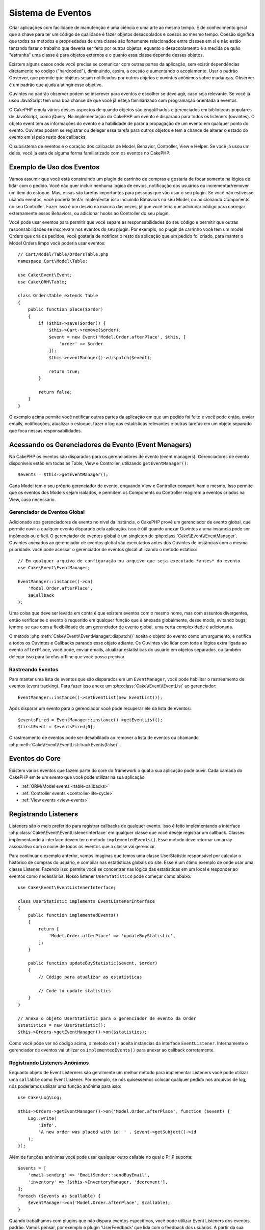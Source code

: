 Sistema de Eventos
##################

Criar aplicações com facilidade de manutenção é uma ciência e uma arte ao mesmo tempo.
É de conhecimento geral que a chave para ter um código de qualidade é fazer
objetos desacoplados e coesos ao mesmo tempo. Coesão significa que todos os
metodos e propriedades de uma classe são fortemente relacionados entre classes em sí
e não estão tentando fazer o trabalho que deveria ser feito por outros objetos,
equanto o desacoplamento é a medida de quão "estranha" uma classe é para objetos
externos e o quanto essa classe depende desses objetos.

Existem alguns casos onde você precisa se comunicar com outras partes da
aplicação, sem existir dependências diretamente no código ("hardcoded"),
diminuindo, assim, a coesão e aumentando o acoplamento. Usar o padrão Observer,
que permite que objetos sejam notificados por outros objetos e ouvintes anônimos
sobre mudanças. Observer é um padrão que ajuda a atingir esse objetivo.

Ouvintes no padrão observer podem se inscrever para eventos e escolher se deve
agir, caso seja relevante. Se você já usou JavaScript tem uma boa chance de que
você já esteja familiarizado com programação orientada a eventos.

O CakePHP emula vários desses aspectos de quando objetos são engatilhados e
gerenciados em bibliotecas populares de JavaScript, como jQuery. Na implementação
do CakePHP um evento é disparado para todos os listeners (ouvintes). O objeto event
tem as informações do evento e a habilidade de parar a propagação de um evento em
qualquer ponto do evento. Ouvintes podem se registrar ou delegar essa tarefa
para outros objetos e tem a chance de alterar o estado do evento em si pelo
resto dos callbacks.

O subsistema de eventos é o coração dos callbacks de Model, Behavior, Controller,
View e Helper. Se você já usou um deles, você já está de alguma forma familiarizado com os
eventos no CakePHP.

Exemplo de Uso dos Eventos
==========================

Vamos assumir que você está construindo um plugin de carrinho de compras e gostaria
de focar somente na lógica de lidar com o pedido. Você não quer incluir nenhuma
lógica de envios, notificação dos usuários ou incrementar/remover um item do estoque.
Mas, essas são tarefas importantes para pessoas que vão usar o seu plugin. Se você não
estivesse usando eventos, você poderia tentar implementar isso incluindo Bahaviors no
seu Model, ou adicionando Components no seu Controller. Fazer isso é um desvio na
maioria das vezes, já que você teria que adicionar código para carregar externamente
esses Behaviors, ou adicionar hooks ao Controller do seu plugin.

Você pode usar eventos para permitir que você separe as responsabilidades do seu
código e permitir que outras responsabilidades se inscrevam nos eventos do seu plugin.
Por exemplo, no plugin de carrinho você tem um model Orders que cria os pedidos,
você gostaria de notificar o resto da aplicação que um pedido foi criado, para manter
o Model Orders limpo você poderia usar eventos::

    // Cart/Model/Table/OrdersTable.php
    namespace Cart\Model\Table;

    use Cake\Event\Event;
    use Cake\ORM\Table;

    class OrdersTable extends Table
    {
        public function place($order)
        {
            if ($this->save($order)) {
                $this->Cart->remove($order);
                $event = new Event('Model.Order.afterPlace', $this, [
                    'order' => $order
                ]);
                $this->eventManager()->dispatch($event);

                return true;
            }

            return false;
        }
    }

.. deprecated:: 3.5.0
    Use ``getEventManager()``.

O exemplo acima permite você notificar outras partes da aplicação em que um pedido foi feito
e você pode então, enviar emails, notificações, atualizar o estoque, fazer o log das
estatísticas relevantes e outras tarefas em um objeto separado que foca nessas
responsabilidades.

Acessando os Gerenciadores de Evento (Event Menagers)
=====================================================

No CakePHP os eventos são disparados para os gerenciadores de evento (event
managers). Gerenciadores de evento disponíveis estão em todas as Table, View e
Controller, utilizando ``getEventManager()``::

    $events = $this->getEventManager();

Cada Model tem o seu próprio gerenciador de evento, enquando View e Controller
compartilham o mesmo, Isso permite que os eventos dos Models sejam isolados, e
permitem os Components ou Controller reagirem a eventos criados na View, caso
necessário.

Gerenciador de Eventos Global
-----------------------------

Adicionado aos gerenciadores de evento no nível da instância, o CakePHP provê um
gerenciador de evento global, que permite ouvir a qualquer evento disparado pela
aplicação. isso é útil quando anexar Ouvintes a uma instancia pode ser incômodo ou
difícil. O gerenciador de eventos global é um singleton de
:php:class:`Cake\\Event\\EventManager`. Ouvintes anexados ao gerenciador de eventos
global são executados antes dos Ouvintes de instâncias com a mesma prioridade.
você pode acessar o gerenciador de eventos glocal utilizando o metodo estático::

    // Em qualquer arquivo de configuração ou arquivo que seja executado *antes* do evento
    use Cake\Event\EventManager;

    EventManager::instance()->on(
        'Model.Order.afterPlace',
        $aCallback
    );

Uma coisa que deve ser levada em conta é que existem eventos com o mesmo nome, mas
com assuntos divergentes, então verificar se o evento é requerido em qualquer função
que é anexada globalmente, desse modo, evitando bugs, lembre-se que com a
flexibilidade de um gerenciador de evento global, uma certa complexidade é adicionada.

O metodo :php:meth:`Cake\\Event\\EventManager::dispatch()` aceita o objeto do evento
como um argumento, e notifica a todos os Ouvintes e Callbacks parando esse objeto
adiante. Os Ouvintes vão lidar com toda a lógica extra ligada ao evento
``afterPlace``, você pode, enviar emails, atualizar estatísticas do
usuário em objetos separados, ou também delegar isso para tarefas offline que você
possa precisar.

.. _tracking-events:

Rastreando Eventos
------------------

Para manter uma lista de eventos que são disparados em um ``EventManager``, você pode
habilitar o rastreamento de eventos (event tracking). Para fazer isso anexe um
:php:class:`Cake\\Event\\EventList` ao gerenciador::

    EventManager::instance()->setEventList(new EventList());

Após disparar um evento para o gerenciador você pode recuperar ele da lista de
eventos::

    $eventsFired = EventManager::instance()->getEventList();
    $firstEvent = $eventsFired[0];

O rastreamento de eventos pode ser desabilitado ao remover a lista de eventos ou
chamando :php:meth:`Cake\\Event\\EventList::trackEvents(false)`.

Eventos do Core
===============

Existem vários eventos que fazem parte do core do framework o qual a sua aplicação pode
ouvir. Cada camada do CakePHP emite um evento que você pode utilizar na sua aplicação.

* :ref:`ORM/Model events <table-callbacks>`
* :ref:`Controller events <controller-life-cycle>`
* :ref:`View events <view-events>`

.. _registering-event-listeners:

Registrando Listeners
=====================

Listeners são o meio preferido para registrar callbacks de qualquer evento. Isso é
feito implementando a interface :php:class:`Cake\\Event\\EventListenerInterface`
em qualquer classe que você deseje registrar um callback. Classes implementando a
interface devem ter o metodo ``implementedEvents()``. Esse método deve retornar um
array associativo com o nome de todos os eventos que a classe vai gerenciar.

Para continuar o exemplo anterior, vamos imaginas que temos uma classe UserStatistic
responsável por calcular o histórico de compras do usuário, e compilar nas
estatísticas globais do site. Esse é um ótimo exemplo de onde usar uma classe
Listener. Fazendo isso permite você se concentrar nas lógica das estatísticas em um
local e responder ao eventos como necessários. Nosso listener ``UserStatistics`` pode
começar como abaixo::

    use Cake\Event\EventListenerInterface;

    class UserStatistic implements EventListenerInterface
    {
        public function implementedEvents()
        {
            return [
                'Model.Order.afterPlace' => 'updateBuyStatistic',
            ];
        }

        public function updateBuyStatistic($event, $order)
        {
            // Código para atualizar as estatísticas

            // Code to update statistics
        }
    }

    // Anexa o objeto UserStatistic para o gerenciador de evento da Order
    $statistics = new UserStatistic();
    $this->Orders->getEventManager()->on($statistics);

Como você pôde ver nó código acima, o metodo ``on()`` aceita instancias da interface
``EventListener``. Internamente o gerenciador de eventos vai utilizar os
``implementedEvents()`` para anexar ao callback corretamente.

Registrando Listeners Anônimos
------------------------------

Enquanto objeto de Event Listerners são geralmente um melhor método para implementar
Listeners você pode utilizar uma ``callable`` como Event Listener. Por exemplo, se nós
quisessemos colocar qualquer pedido nos arquivos de log, nós poderiamos utilizar
uma função anônima para isso::

    use Cake\Log\Log;

    $this->Orders->getEventManager()->on('Model.Order.afterPlace', function ($event) {
        Log::write(
            'info',
            'A new order was placed with id: ' . $event->getSubject()->id
        );
    });

Além de funções anônimas você pode usar qualquer outro callable no qual o PHP suporta::

    $events = [
        'email-sending' => 'EmailSender::sendBuyEmail',
        'inventory' => [$this->InventoryManager, 'decrement'],
    ];
    foreach ($events as $callable) {
        $eventManager->on('Model.Order.afterPlace', $callable);
    }

Quando trabalhamos com plugins que não dispara eventos especificos, você pode
utilizar Event Listeners dos eventos padrão. Vamos pensar, por exemplo o plugin
'UserFeedback' que lida com o feedback dos usuários. A partir da sua aplicação, você
poderia querer saber quando um feedback foi salvo no banco de dados e intervir nele.
Você pode utilizar o gerenciador de eventos global para pegar o evento
``Model.afterSave``. No entendo, você pode pegar um caminho mais direto. e escutar
somente o que você realmente precisa::

    // Você pode criar o código a seguir antes de persistir os dados no banco
    // exemplo no config/bootstrap.php

    use Cake\ORM\TableRegistry;
    // Se está enviando emails
    use Cake\Mailer\Email;

    TableRegistry::getTableLocator()->get('ThirdPartyPlugin.Feedbacks')
        ->getEventManager()
        ->on('Model.afterSave', function($event, $entity)
        {
        	// Por exemplo, podemos mandar um email para o admin
		// Antes da versão 3.4 use os métodos from()/to()/subject()
            $email = new Email('default');
            $email->setFrom(['info@yoursite.com' => 'Your Site'])
                ->setTo('admin@yoursite.com')
                ->setSubject('New Feedback - Your Site')
                ->send('Body of message');
        });

Você pode usar esse mesmo método para ligar a objetos Listener.

Interagindo com Listeners Existentes
------------------------------------

Supondo que vários ouvintes de eventos tenham sido registrados, a presença ou ausência de um padrão de
evento específico pode ser usada como base de alguma ação::

    // Anexa Listeners ao EventManager.
    $this->getEventManager()->on('User.Registration', [$this, 'userRegistration']);
    $this->getEventManager()->on('User.Verification', [$this, 'userVerification']);
    $this->getEventManager()->on('User.Authorization', [$this, 'userAuthorization']);

    // Em algum outro local da sua aplicação.
    $events = $this->getEventManager()->matchingListeners('Verification');
    if (!empty($events)) {
        // Executa a lógica relacionada a precença do Event Listener 'Verification'.
        // Por exemplo, remover o Listener caso esteja presente.
        $this->getEventManager()->off('User.Verification');
    } else {
        // Executa a lógica relacionada a ausencia do event listener 'Verification'
    }

.. note::
    O padrão passado para o método ``matchingListeners`` é case sensitive.

.. _event-priorities:

Estabelecendo Prioridades
-------------------------

Em alguns casos você pode querer controlar a ordem em que os Listeners são
invocados, por exemplo, se nós voltarmos ao nosso exemplo das estatísticas do
usuários. Seria ideal se esse Listener fosse chamado no final da pilha. Ao chamar no
final do pilha de ouvintes, nós garantimos que o evento não foi cancelado e que,
nenhum outro listeners retornou exceptions. Nós podemos também pegar o estado final
dos objetos, no caso de outros ouvintes possam terem modificado o objeto de assunto ou
do evento.

Prioridades são definidas como inteiros (integer) quando adicionadas ao ouvinte.
Quando maior for o número, mais tarde esse metodo será disparado. A prioridade padrão
para todos os listeners é ``10``. Se você precisa que o seu método seja executado antes,
utilize um valor menor que o padrão. Por outro lado se você deseja
rodar o seu callback depois dos outros, usando um número acima de ``10`` será suficiente.

Se dois callbacks tiverem a mesma prioridade, eles serão executados de acordo com a
ordem em que foram adicionados. Você pode definir as prioridades utilizando o
método ``on()`` para callbacks, e declarando no método ``implementedEvents()`` para
os Event Listeners::

    // Definindo a prioridade para um callback
    $callback = [$this, 'doSomething'];
    $this->getEventManager()->on(
        'Model.Order.afterPlace',
        ['priority' => 2],
        $callback
    );

    // Definindo a prioridade para um Listener
    class UserStatistic implements EventListenerInterface
    {
        public function implementedEvents()
        {
            return [
                'Model.Order.afterPlace' => [
                    'callable' => 'updateBuyStatistic',
                    'priority' => 100
                ],
            ];
        }
    }

Como você pôde ver, a principal diferença entre objetos ``EventListener`` é que você
precisa usar uma array para especificar o metodo callable e a preferência de
prioridade. A chave ``callable`` é uma array especial que o gerenciador vai ler para
saber qual função na classe ele deverá chamar.

Obtendo Dados do Evento como Argumentos da Função
-------------------------------------------------

Quando eventos tem dados definidos no seu construtor, esses dados são convertidos em
argumentos para os ouvintes. Um exemplo da camada ViewView é o afterRender callback::

    $this->getEventManager()
        ->dispatch(new Event('View.afterRender', $this, ['view' => $viewFileName]));

Os ouvintes do callback ``View.afterRender`` devem ter a seguinte assinatura::

    function (Event $event, $viewFileName)

Cada valor fornecido ao construtor Event será convertido em parâmetros de função na
ordem em que aparecem na matriz de dados. Se você usar uma matriz associativa, o
resultado ``array_values`` determinará a ordem dos argumentos da função.

.. note::
    Diferente do CakePHP 2.x, converter dados para os arqumentos do listener é o
    comportamento padrão e não pode ser desativado.

Disparando Eventos
==================

Uma vez que você tem uma instancia do event manager você pode disparar eventos
utilizando :php:meth:`~Cake\\Event\\EventManager::dispatch()`. Esse método aceita uma
instancia da class :php:class:`Cake\\Event\\Event`. Vamos ver como disparar um evento::

    // Um event listener tem que ser instanciado antes de disparar um evento.
    // Crie um evento e dispare ele.
    $event = new Event('Model.Order.afterPlace', $this, [
        'order' => $order
    ]);
    $this->getEventManager()->dispatch($event);

:php:class:`Cake\\Event\\Event` aceita três argumentos no seu construtor. O primeiro é o
nome do evento, você deve tentar manter esse nome o mais único possível, ainda assim,
deve ser de fácil entendimento . Nós sugerimos a seguinte convenção:
``Camada.nomeDoEvento`` para eventos acontecendo a nível de uma camada (ex.
``Controller.startup``, ``View.beforeRender``) e ``Camada.Classe.NomeDoEvento`` para
eventos que acontecen em uma classe especifica em uma camada, exemplo
``Model.User.afterRegister`` ou ``Controller.Courses.invalidAccess``.

O segundo argumento é o ``subject``, ou seja, o objeto associado ao evento, geralmente
quando é a mesma classe que desencadeia eventos sobre si mesmo, o uso de ``$this`` será o
caso mais comum. Embora um componente também possa disparar eventos do controlador.
A classe de assunto é importante porque os ouvintes terão acesso imediato às propriedades
do objeto e terão a chance de inspecioná-las ou alterá-las rapidamente.

Finalmente o terceiro argumento é qualquer dado adicional que você deseja enviar ao
evento. Esses dados podem ser qualquer coisa que você considere útil enviar aos
listeners. Enquanto esse argumento pode ser de qualquer tipo, nós recomendamos que
seja uma array associativa.

O medoto :php:meth:`~Cake\\Event\\EventManager::dispatch()` aceita um objeto de
evento como argumento e notifica a todos os listeners inscritos.

.. _stopping-events:

Parando Eventos
---------------

Assim como nos eventos do DOM, você pode querer parar um evento para previnir que
outros listeners sejam notificados. Você pode ver isso em ação nos Callbacks do model
(ex. beforeSave) onde é possível parar o operação de persistir os dados se o código
decidir que não pode continuar

Para parar um evento você pode retornar ``false`` nos seus callbacks ou
chamar o método ``stopPropagation()`` no objeto do evento::

    public function doSomething($event)
    {
        // ...
        return false; // Para o evento
    }

    public function updateBuyStatistic($event)
    {
        // ...
        $event->stopPropagation();
    }

Parar um evento vai previnir que qualquer callback adicional seja chamado.
Além disso o código que disparou o evento pode se comportar de maneira diferente
baseado no evento sendo parado ou não. Geralmente não faz sentido parar 'depois' do evento,
mas parar 'antes' do evento costuma ser usado para impedir toda a operação de acontecer.

Para verificar se um evento foi parado você pode chamar o metodo ``isStopped()`` no
objeto do evento object::

    public function place($order)
    {
        $event = new Event('Model.Order.beforePlace', $this, ['order' => $order]);
        $this->getEventManager()->dispatch($event);
        if ($event->isStopped()) {
            return false;
        }
        if ($this->Orders->save($order)) {
            // ...
        }
        // ...
    }

No exemplo anterior o pedido não será salvo se o evento for parado durante o
processamento do callback ``beforePlace``.

Parando o Resultado de um Evento
--------------------------------

Toda vez que um callback retorna um valor não nulo ou não falso, ele é armazenado na
propriedade ``$result`` do objeto do evento. Isso é útil quando você quer permitir
callbacks a modificar a execução do evento. Vajamos novamente nosso exemplo
``beforePlace``e vamos deixar os callbacks modififcar os dados de ``$order``.

Resultados de eventos podem ser alterados utilizando o resultado do objeto do evento
diretamente ou retornando o valor no próprio callback::

    // Um callback de ouvinte
    public function doSomething($event)
    {
        // ...
        $alteredData = $event->getData('order') + $moreData;

        return $alteredData;
    }
    // Outro callback
    public function doSomethingElse($event)
    {
        // ...
        $event->setResult(['order' => $alteredData] + $this->result());
    }

    // Utilizando o resultado do evento
    public function place($order)
    {
        $event = new Event('Model.Order.beforePlace', $this, ['order' => $order]);
        $this->getEventManager()->dispatch($event);
        if (!empty($event->getResult()['order'])) {
            $order = $event->getResult()['order'];
        }
        if ($this->Orders->save($order)) {
            // ...
        }
        // ...
    }

É possível alterar qualquer propriedade do objeto de evento e passar os novos
dados para o próximo retorno de chamada. Na maioria dos casos, fornecer objetos
como dados ou resultado de eventos e alterar diretamente o objeto é a melhor
solução, pois a referência é mantida a mesma e as modificações são compartilhadas
em todas as chamadas de retorno de chamada.

Removento Callbacks e Ouvintes
------------------------------

Se por qualquer motivo você desejar remover os callbacks do gerenciador de eventos é
só chamar o método :php:meth:`Cake\\Event\\EventManager::off()` utilizando como argumentos os
dois primeiros parâmetros usados para anexá-lo::

    // Adicionando uma função
    $this->getEventManager()->on('My.event', [$this, 'doSomething']);

    // Removendo uma função
    $this->getEventManager()->off('My.event', [$this, 'doSomething']);

    // Adicionando uma função anônima.
    $myFunction = function ($event) { ... };
    $this->getEventManager()->on('My.event', $myFunction);

    // Removendo uma função anônima
    $this->getEventManager()->off('My.event', $myFunction);

    // Adicionando um EventListener
    $listener = new MyEventLister();
    $this->getEventManager()->on($listener);

    // Removendo uma única chave de um evento em um ouvinte
    $this->getEventManager()->off('My.event', $listener);

    // Removento todos os callbacks implemantados por um ouvinte
    $this->getEventManager()->off($listener);

Eventos são uma ótima maneira de separar responsabilidades na sua aplicação e fazer
com que classes sejam coesas e desacopladas. Eventos podem ser utilizados para
desacoplar o código de uma aplicação e fazer extensão via plugins.

Lembre-se de que com grande poder vem uma grande responsabilidade. Usar muitos
eventos pode dificultar a depuração e exigir testes adicionais de integração.

Leitura Adicional
=================

* :doc:`/orm/behaviors`
* :doc:`/controllers/components`
* :doc:`/views/helpers`
* :ref:`testing-events`

.. meta::
    :title lang=pt-br: Sistema de Eventos
    :keywords lang=pt-br: eventos, dispatch, desacoplar, cakephp, callbacks, gatilhos, hooks, php
